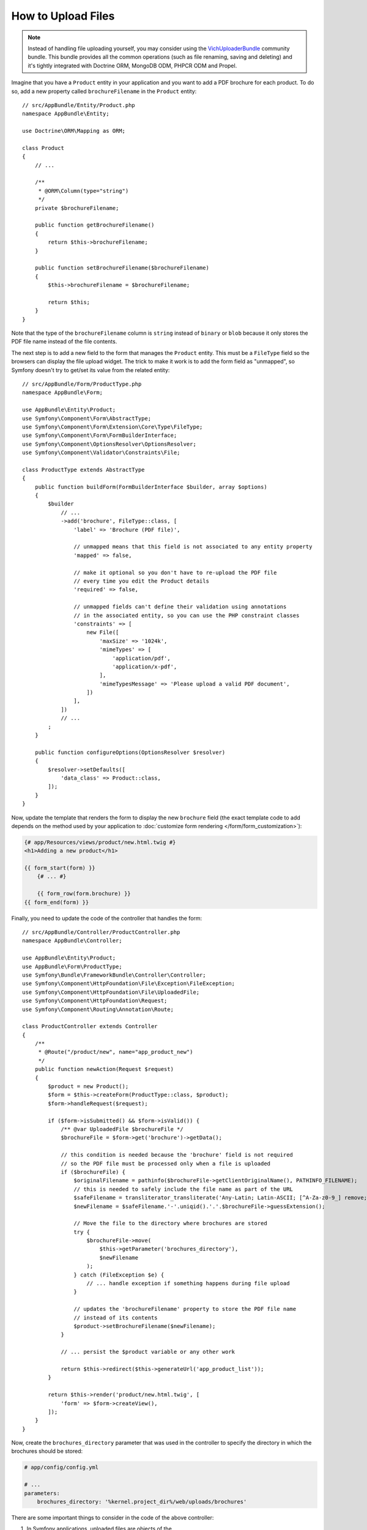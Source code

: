 .. index::
   single: Controller; Upload; File

How to Upload Files
===================

.. note::

    Instead of handling file uploading yourself, you may consider using the
    `VichUploaderBundle`_ community bundle. This bundle provides all the common
    operations (such as file renaming, saving and deleting) and it's tightly
    integrated with Doctrine ORM, MongoDB ODM, PHPCR ODM and Propel.

Imagine that you have a ``Product`` entity in your application and you want to
add a PDF brochure for each product. To do so, add a new property called
``brochureFilename`` in the ``Product`` entity::

    // src/AppBundle/Entity/Product.php
    namespace AppBundle\Entity;

    use Doctrine\ORM\Mapping as ORM;

    class Product
    {
        // ...

        /**
         * @ORM\Column(type="string")
         */
        private $brochureFilename;

        public function getBrochureFilename()
        {
            return $this->brochureFilename;
        }

        public function setBrochureFilename($brochureFilename)
        {
            $this->brochureFilename = $brochureFilename;

            return $this;
        }
    }

Note that the type of the ``brochureFilename`` column is ``string`` instead of
``binary`` or ``blob`` because it only stores the PDF file name instead of the
file contents.

The next step is to add a new field to the form that manages the ``Product``
entity. This must be a ``FileType`` field so the browsers can display the file
upload widget. The trick to make it work is to add the form field as "unmapped",
so Symfony doesn't try to get/set its value from the related entity::

    // src/AppBundle/Form/ProductType.php
    namespace AppBundle\Form;

    use AppBundle\Entity\Product;
    use Symfony\Component\Form\AbstractType;
    use Symfony\Component\Form\Extension\Core\Type\FileType;
    use Symfony\Component\Form\FormBuilderInterface;
    use Symfony\Component\OptionsResolver\OptionsResolver;
    use Symfony\Component\Validator\Constraints\File;

    class ProductType extends AbstractType
    {
        public function buildForm(FormBuilderInterface $builder, array $options)
        {
            $builder
                // ...
                ->add('brochure', FileType::class, [
                    'label' => 'Brochure (PDF file)',

                    // unmapped means that this field is not associated to any entity property
                    'mapped' => false,

                    // make it optional so you don't have to re-upload the PDF file
                    // every time you edit the Product details
                    'required' => false,

                    // unmapped fields can't define their validation using annotations
                    // in the associated entity, so you can use the PHP constraint classes
                    'constraints' => [
                        new File([
                            'maxSize' => '1024k',
                            'mimeTypes' => [
                                'application/pdf',
                                'application/x-pdf',
                            ],
                            'mimeTypesMessage' => 'Please upload a valid PDF document',
                        ])
                    ],
                ])
                // ...
            ;
        }

        public function configureOptions(OptionsResolver $resolver)
        {
            $resolver->setDefaults([
                'data_class' => Product::class,
            ]);
        }
    }

Now, update the template that renders the form to display the new ``brochure``
field (the exact template code to add depends on the method used by your application
to :doc:`customize form rendering </form/form_customization>`):

.. code-block:: html+twig

    {# app/Resources/views/product/new.html.twig #}
    <h1>Adding a new product</h1>

    {{ form_start(form) }}
        {# ... #}

        {{ form_row(form.brochure) }}
    {{ form_end(form) }}

Finally, you need to update the code of the controller that handles the form::

    // src/AppBundle/Controller/ProductController.php
    namespace AppBundle\Controller;

    use AppBundle\Entity\Product;
    use AppBundle\Form\ProductType;
    use Symfony\Bundle\FrameworkBundle\Controller\Controller;
    use Symfony\Component\HttpFoundation\File\Exception\FileException;
    use Symfony\Component\HttpFoundation\File\UploadedFile;
    use Symfony\Component\HttpFoundation\Request;
    use Symfony\Component\Routing\Annotation\Route;

    class ProductController extends Controller
    {
        /**
         * @Route("/product/new", name="app_product_new")
         */
        public function newAction(Request $request)
        {
            $product = new Product();
            $form = $this->createForm(ProductType::class, $product);
            $form->handleRequest($request);

            if ($form->isSubmitted() && $form->isValid()) {
                /** @var UploadedFile $brochureFile */
                $brochureFile = $form->get('brochure')->getData();

                // this condition is needed because the 'brochure' field is not required
                // so the PDF file must be processed only when a file is uploaded
                if ($brochureFile) {
                    $originalFilename = pathinfo($brochureFile->getClientOriginalName(), PATHINFO_FILENAME);
                    // this is needed to safely include the file name as part of the URL
                    $safeFilename = transliterator_transliterate('Any-Latin; Latin-ASCII; [^A-Za-z0-9_] remove; Lower()', $originalFilename);
                    $newFilename = $safeFilename.'-'.uniqid().'.'.$brochureFile->guessExtension();

                    // Move the file to the directory where brochures are stored
                    try {
                        $brochureFile->move(
                            $this->getParameter('brochures_directory'),
                            $newFilename
                        );
                    } catch (FileException $e) {
                        // ... handle exception if something happens during file upload
                    }

                    // updates the 'brochureFilename' property to store the PDF file name
                    // instead of its contents
                    $product->setBrochureFilename($newFilename);
                }

                // ... persist the $product variable or any other work

                return $this->redirect($this->generateUrl('app_product_list'));
            }

            return $this->render('product/new.html.twig', [
                'form' => $form->createView(),
            ]);
        }
    }

Now, create the ``brochures_directory`` parameter that was used in the
controller to specify the directory in which the brochures should be stored:

.. code-block:: yaml

    # app/config/config.yml

    # ...
    parameters:
        brochures_directory: '%kernel.project_dir%/web/uploads/brochures'

There are some important things to consider in the code of the above controller:

#. In Symfony applications, uploaded files are objects of the
   :class:`Symfony\\Component\\HttpFoundation\\File\\UploadedFile` class. This class
   provides methods for the most common operations when dealing with uploaded files;
#. A well-known security best practice is to never trust the input provided by
   users. This also applies to the files uploaded by your visitors. The ``UploadedFile``
   class provides methods to get the original file extension
   (:method:`Symfony\\Component\\HttpFoundation\\File\\UploadedFile::getExtension`),
   the original file size (:method:`Symfony\\Component\\HttpFoundation\\File\\UploadedFile::getClientSize`)
   and the original file name (:method:`Symfony\\Component\\HttpFoundation\\File\\UploadedFile::getClientOriginalName`).
   However, they are considered *not safe* because a malicious user could tamper
   that information. That's why it's always better to generate a unique name and
   use the :method:`Symfony\\Component\\HttpFoundation\\File\\UploadedFile::guessExtension`
   method to let Symfony guess the right extension according to the file MIME type;

You can use the following code to link to the PDF brochure of a product:

.. code-block:: html+twig

    <a href="{{ asset('uploads/brochures/' ~ product.brochureFilename) }}">View brochure (PDF)</a>

.. tip::

    When creating a form to edit an already persisted item, the file form type
    still expects a :class:`Symfony\\Component\\HttpFoundation\\File\\File`
    instance. As the persisted entity now contains only the relative file path,
    you first have to concatenate the configured upload path with the stored
    filename and create a new ``File`` class::

        use Symfony\Component\HttpFoundation\File\File;
        // ...

        $product->setBrochureFilename(
            new File($this->getParameter('brochures_directory').'/'.$product->getBrochureFilename())
        );

Creating an Uploader Service
----------------------------

To avoid logic in controllers, making them big, you can extract the upload
logic to a separate service::

    // src/AppBundle/Service/FileUploader.php
    namespace AppBundle\Service;

    use Symfony\Component\HttpFoundation\File\Exception\FileException;
    use Symfony\Component\HttpFoundation\File\UploadedFile;

    class FileUploader
    {
        private $targetDirectory;

        public function __construct($targetDirectory)
        {
            $this->targetDirectory = $targetDirectory;
        }

        public function upload(UploadedFile $file)
        {
            $originalFilename = pathinfo($file->getClientOriginalName(), PATHINFO_FILENAME);
            $safeFilename = transliterator_transliterate('Any-Latin; Latin-ASCII; [^A-Za-z0-9_] remove; Lower()', $originalFilename);
            $fileName = $safeFilename.'-'.uniqid().'.'.$file->guessExtension();

            try {
                $file->move($this->getTargetDirectory(), $fileName);
            } catch (FileException $e) {
                // ... handle exception if something happens during file upload
            }

            return $fileName;
        }

        public function getTargetDirectory()
        {
            return $this->targetDirectory;
        }
    }

Then, define a service for this class:

.. configuration-block::

    .. code-block:: yaml

        # app/config/services.yml
        services:
            # ...

            AppBundle\Service\FileUploader:
                arguments:
                    $targetDirectory: '%brochures_directory%'

    .. code-block:: xml

        <!-- app/config/services.xml -->
        <?xml version="1.0" encoding="UTF-8" ?>
        <container xmlns="http://symfony.com/schema/dic/services"
            xmlns:xsi="http://www.w3.org/2001/XMLSchema-instance"
            xsi:schemaLocation="http://symfony.com/schema/dic/services
                https://symfony.com/schema/dic/services/services-1.0.xsd">
            <!-- ... -->

            <service id="AppBundle\FileUploader">
                <argument>%brochures_directory%</argument>
            </service>
        </container>

    .. code-block:: php

        // app/config/services.php
        use AppBundle\Service\FileUploader;

        $container->autowire(FileUploader::class)
            ->setArgument('$targetDirectory', '%brochures_directory%');

Now you're ready to use this service in the controller::

    // src/AppBundle/Controller/ProductController.php
    use AppBundle\Service\FileUploader;
    use Symfony\Component\HttpFoundation\Request;

    // ...
    public function newAction(Request $request, FileUploader $fileUploader)
    {
        // ...

        if ($form->isSubmitted() && $form->isValid()) {
            /** @var UploadedFile $brochureFile */
            $brochureFile = $form->get('brochure')->getData();
            if ($brochureFile) {
                $brochureFileName = $fileUploader->upload($brochureFile);
                $product->setBrochureFilename($brochureFileName);
            }

            // ...
        }

        // ...
    }

Using a Doctrine Listener
-------------------------

The previous versions of this article explained how to handle file uploads using
:doc:`Doctrine listeners </doctrine/event_listeners_subscribers>`. However, this
is no longer recommended, because Doctrine events shouldn't be used for your
domain logic.

Moreover, Doctrine listeners are often dependent on internal Doctrine behavior
which may change in future versions. Also, they can introduce performance issues
unwillingly (because your listener persists entities which cause other entities to
be changed and persisted).

As an alternative, you can use :doc:`Symfony events, listeners and subscribers </event_dispatcher>`.

.. _`VichUploaderBundle`: https://github.com/dustin10/VichUploaderBundle
